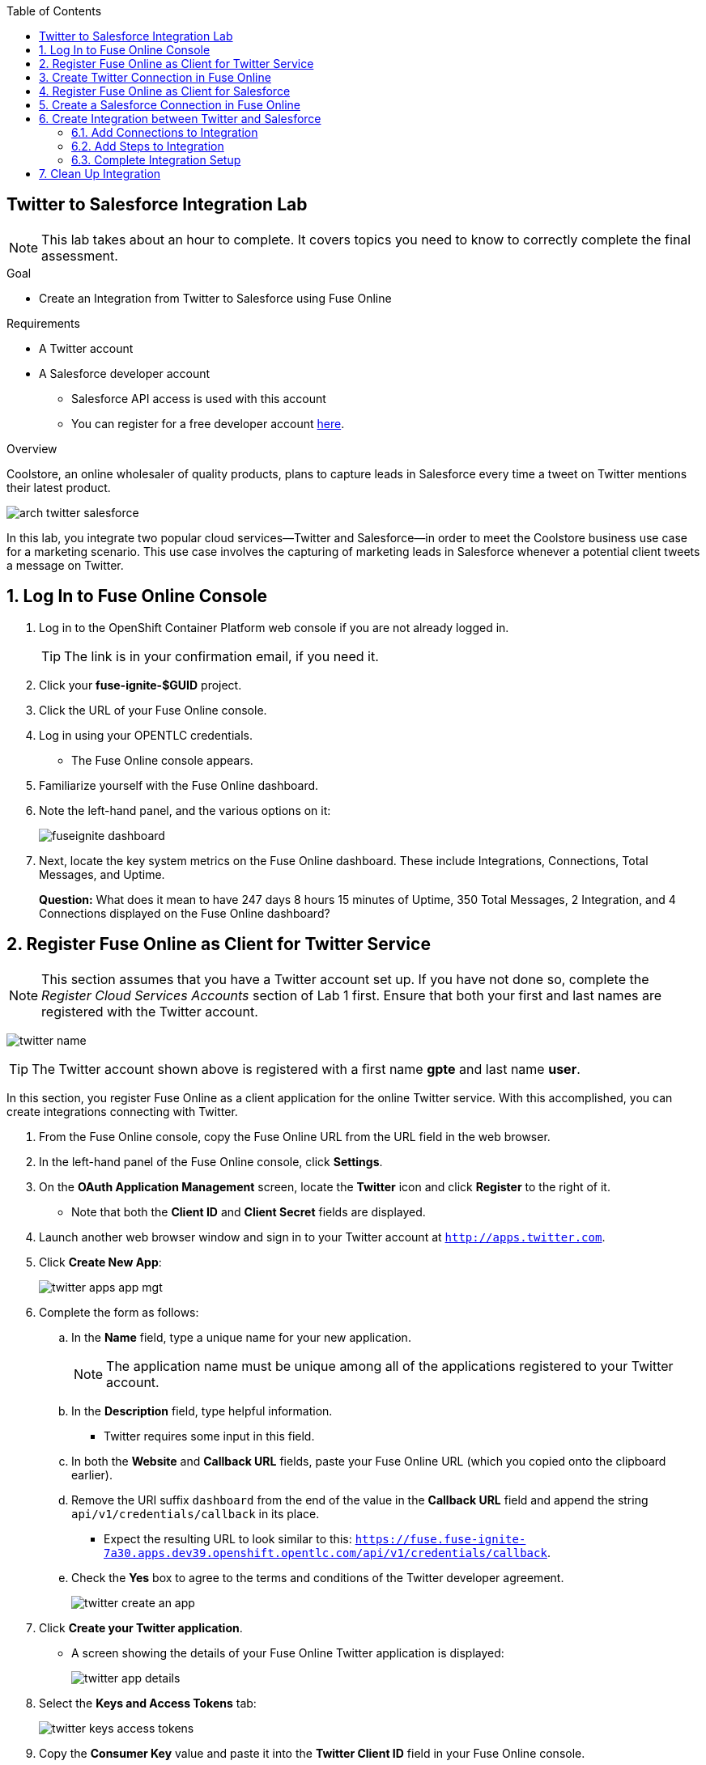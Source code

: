 :scrollbar:
:toc2:
:linkattrs:
:coursevm:


== Twitter to Salesforce Integration Lab

NOTE: This lab takes about an hour to complete. It covers topics you need to know to correctly complete the final assessment.

.Goal
* Create an Integration from Twitter to Salesforce using Fuse Online

.Requirements
* A Twitter account
* A Salesforce developer account
** Salesforce API access is used with this account
** You can register for a free developer account link:https://developer.salesforce.com/signup[here].

.Overview
Coolstore, an online wholesaler of quality products, plans to capture leads in Salesforce every time a tweet on Twitter mentions their latest product.

image::images/arch-twitter-salesforce.png[]
In this lab, you integrate two popular cloud services--Twitter and Salesforce--in order to meet the Coolstore business use case for a marketing scenario. This use case involves the capturing of marketing leads in Salesforce whenever a potential client tweets a message on Twitter.

:numbered:

== Log In to Fuse Online Console
. Log in to the OpenShift Container Platform web console if you are not already logged in.
+
TIP: The link is in your confirmation email, if you need it.

. Click your *fuse-ignite-$GUID* project.
. Click the URL of your Fuse Online console.
. Log in using your OPENTLC credentials.
* The Fuse Online console appears.

. Familiarize yourself with the Fuse Online dashboard.
. Note the left-hand panel, and the various options on it:
+
image::images/fuseignite_dashboard.png[]
+
. Next, locate the key system metrics on the Fuse Online dashboard. These include Integrations, Connections, Total Messages, and Uptime.
+
****
*Question:* What does it mean to have 247 days 8 hours 15 minutes of Uptime, 350 Total Messages, 2 Integration, and 4 Connections displayed on the Fuse Online dashboard?
****

== Register Fuse Online as Client for Twitter Service

NOTE: This section assumes that you have a Twitter account set up. If you have not done so, complete the _Register Cloud Services Accounts_ section of Lab 1 first.
Ensure that both your first and last names are registered with the Twitter account.

image:images/twitter_name.png[]

[TIP]
====
The Twitter account shown above is registered with a first name *gpte* and last name *user*.
====

In this section, you register Fuse Online as a client application for the online Twitter service. With this accomplished, you can create integrations connecting with Twitter.

. From the Fuse Online console, copy the Fuse Online URL from the URL field in the web browser.
. In the left-hand panel of the Fuse Online console, click *Settings*.
. On the *OAuth Application Management* screen, locate the *Twitter* icon and click *Register* to the right of it.
* Note that both the *Client ID* and *Client Secret* fields are displayed.
. Launch another web browser window and sign in to your Twitter account at `http://apps.twitter.com`.
. Click *Create New App*:
+
image::images/twitter-apps-app-mgt.png[]
. Complete the form as follows:
.. In the *Name* field, type a unique name for your new application.
+
[NOTE]
====
The application name must be unique among all of the applications registered to your Twitter account.
====
+
.. In the *Description* field, type helpful information.
** Twitter requires some input in this field.
.. In both the *Website* and *Callback URL* fields, paste your Fuse Online URL (which you copied onto the clipboard earlier).
.. Remove the URI suffix `dashboard` from the end of the value in the *Callback URL* field and append the string `api/v1/credentials/callback` in its place.
** Expect the resulting URL to look similar to this: `https://fuse.fuse-ignite-7a30.apps.dev39.openshift.opentlc.com/api/v1/credentials/callback`.
.. Check the *Yes* box to agree to the terms and conditions of the Twitter developer agreement.
+
image::images/twitter-create-an-app.png[]

. Click *Create your Twitter application*.
* A screen showing the details of your Fuse Online Twitter application is displayed:
+
image::images/twitter-app-details.png[]

. Select the *Keys and Access Tokens* tab:
+
image::images/twitter-keys-access-tokens.png[]

. Copy the *Consumer Key* value and paste it into the *Twitter Client ID* field in your Fuse Online console.
. Switch back to your Twitter account, copy the *Consumer Secret* value, and paste it into the *Twitter Client Secret* field in the Fuse Online console.
. Click *Save*.
. When the *Registration successful!* message appears, click *OK*:
+
image::images/oauth-app-management-twitter-credentials.png[]

Your Fuse Online instance is now registered as a Twitter client application.

== Create Twitter Connection in Fuse Online

Before an integration can be created, a connection has to be created for each cloud service endpoint that will be integrated. These cloud services have to support the link:https://oauth.net/2[OAuth protocol].

In this section, you create a Twitter connection, and later in the lab, a Salesforce connection.

. In the left-hand panel of the Fuse Online console, click *Connections* to display the available connections.
. Click *Create Connection* to display the connector types:
+
image::images/create_connection_wizard.png[]

. Select the *Twitter* connector type.
. On the *Configure Connection* screen, click *Connect Twitter*:
+
image::images/create_connection_twitter.png[]
* This opens Twitter.
. On the Twitter authorization screen, click *Authorize app*:
+
image::images/twitter-authorize-app.png[]
* This returns you to the Fuse Online console.
. On the *Name Connection* screen, type a name for your Twitter connection in the *Connection Name* field.
+
IMPORTANT: Every connection must have a unique name.
. Type a description of the connection in the *Description* field.
. Click *Create*:
+
image::images/create_connection_twitter_name.png[]
* The Twitter connection that you just created appears.

The Twitter connection in your Fuse Online project is now set up and can be used in multiple integrations.

== Register Fuse Online as Client for Salesforce

NOTE: This section assumes that you have a Salesforce account set up. If you do not, complete the _Register Cloud Services Accounts_ section of Lab 1 first.

In this section, you register Fuse Online with Salesforce as a prerequisite to creating a Salesforce connection.

. In the left-hand panel of the Fuse Online console, click *Home*.
. Copy the Fuse Online URL from the URL field in the web browser.
. In the left-hand panel, click *Settings*.
. On the *OAuth Application Management* screen, locate the Salesforce icon and click *Register* to the right of it:
+
image::images/oauth_client_mgt.png[]
* Note that both the *Client ID* and *Client Secret* fields are now displayed.
. Launch a new web browser window and log in to your Salesforce account.
* You set up Fuse Online as a connected app using this account.
+
[NOTE]
====
It is recommended that you use the Salesforce Classic user interface here. To switch, click your profile icon and select *Switch to Salesforce Classic*.
====
+
image::images/salesforce_build_create_apps.png[]
+
. On the Salesforce landing page, click *Setup*.
. Select *Build -> Create -> Apps*.
. Scroll down to *Connected Apps* and click *New*.
* The *New Connected App* screen appears:
+
image::images/salesforce_new_connected_app.png[]
. Complete the required fields:
* *Connected App Name*
* *API Name*
* *Contact Email*
. In the *API (Enable OAuth Settings)* section, complete the following:
.. Check the *Enable OAuth Settings* box.
.. In the *Callback URL* field, paste your Fuse Online URL (which you copied onto the clipboard earlier).
.. Replace the suffix `dashboard` in the URL with `api/v1/credentials/callback`.
** Expect the resulting URL to resemble this: `https://fuse.fuse-ignite-7a30.apps.dev39.openshift.opentlc.com/api/v1/credentials/callback`.
.. In the *Selected OAuth Scopes* field, add the following options from the *Available* list to the *Selected* list:
** *Access and manage your data (api)*
** *Allow access to your unique identifier (openid)*
** *Perform requests on your behalf at any time (refresh_token, offline_access)*
.. Check the *Configure ID Token* and *Include Standard Claims* boxes.
+
image::images/salesforce_enable_oauth_settings.png[]

. Click *Save* and note the message regarding the two- to 10-minute wait time for the application to load.
. Click *Continue* and wait for the Salesforce account screen to appear.
* Note that both the *Consumer Key* and the *Consumer Secret* associated with Fuse Online are displayed:
+
image::images/salesforce_connected_app_fuse_ignite.png[]

. Copy the *Consumer Key* value and paste it into the Salesforce *Client ID* field in your Fuse Online console.
. Switch back to your Salesforce account, copy the *Consumer Secret* value, and paste it into the Salesforce *Client Secret* field in the Fuse Online console.
. Click *Save*.
. When the *Registration successful!* message appears, click *Ok*:
+
image::images/oauth_app_mgt_salesforce.png[]

Fuse Online is now registered as a Salesforce client application.

== Create a Salesforce Connection in Fuse Online

. On the Fuse Online console, click the *Connections* tab.
. Click *Create Connection* to display Fuse Online connectors.
. Select the Salesforce connection type.
. On the *Configure Connection* screen, click *Connect Salesforce*:
+
image::images/create_connection_salesforce.png[]

* A Salesforce authorization screen appears, prompting you to authorize or reject this connection:
+
image::images/salesforce_allow_access.png[]
+
[NOTE]
====
If this error appears:  `error=redirect_uri_mismatch&error_description=redirect_uri%20must%20match%20configuration`, it indicates that an incorrect Fuse Online *Callback URL* was assigned in your Salesforce account. Resolve it by correcting the *Callback URL* as described in the _Register Fuse Online as Client for Salesforce_ section.
====
+
. Click *Allow*.
* The Fuse Online console reappears.
. Type a name in the *Connection Name* field.
* This field helps distinguish each connection.
. Type descriptive information in the *Description* field.
* This helps to explain the purpose for this connection.
. Click *Create* to complete the connection creation process.
* The Salesforce connection that you just created appears.

You now have a Salesforce connection in your Fuse Online project that can be used in multiple integrations.

== Create Integration between Twitter and Salesforce

In this section, you create an integration that monitors Twitter feeds for any mention of your Twitter account name. An identified mention triggers the first step in the integration, which creates new Salesforce records with the Twitter feed information.

image::images/fuseignite_connections.png[]

=== Add Connections to Integration

. In the left-hand panel of the Fuse Online console, click *Integrations*.
* The available connections, including the ones for Salesforce and Twitter that you just created, are displayed.
. Click *Create Integration*.
* The *Choose a Start Connection* screen appears:
+
image::images/choose_start_connection.png[]
+
[NOTE]
====
The credentials defined for each connection are used when the integration is active. Both connections--Twitter and Salesforce--in this integration invoke the credentials that have been set in order to access the respective Twitter and Salesforce applications.
====

. Select the Twitter connection.
. Select *Mention* on the *Choose an Action* screen:
+
image::images/choose_an_action_twitter_mention.png[]

* The *Choose a Finish Connection* screen appears:
+
image::images/choose_finish_connection.png[]

. Select the Salesforce connection.
. On the *Choose an Action* screen, select *New record*:
+
image::images/choose_an_action_salesforce_new_record.png[]
+
NOTE: Data operations (CRUDL) are typical actions. For the Salesforce connection, the action you have to define involves creating new Salesforce records based on suitable leads captured from Twitter feeds.

. Select *Contact* as the Salesforce record to create.
. Click *Done*.
* The *Add to Integration* screen is displayed:
+
image::images/add_to_integration.png[]

. (Optional) Provide configuration information to both the Twitter and Salesforce connections.
+
****
*Question:* What are the suitable configuration changes that come to mind?
****

=== Add Steps to Integration

Part of every integration are steps. A step operates on data obtained, from either a connection or another step, and makes it available to either the next connection or step.

Different types of steps are available, including a _basic filter_ step and a _data mapping_ step.
The basic filter step checks tweets that mention specific keywords. The integration continues only if that content is present. The data mapping step correlates data captured from Twitter feeds with contact fields in Salesforce.

==== Add Basic Filter Step

. On the *Add to Integration* screen, click *Add a Step*.
. Select *Basic Filter*:
+
image::images/add_a_step_basic_filter.png[]

. Start typing `text` in the first field, then select *text* when it appears in the list:
+
image::images/configure_rule_filter_text.png[]
+
NOTE: By selecting *text*, the body of the tweet serves as the content to be filtered.

. In the adjacent list, select *contains*.
* This is the filter condition that has to be met in the integration.
. Type `#FuseOnline` in the *Keywords* field.
* A valid tweet has to contain the text in this field.
. Click *Done* to create the basic filter step:
+
image::images/configure_basic_filter_step.png[]


==== Add Data Mapper Step

In this section, you create a data mapper step that correlates Twitter mention fields to Salesforce contact fields.

. In the left-hand panel of Fuse Online, hover over the image:images/add_filter_icon.png[] icon located between the basic filter step and the finish connection and select *Add a step*:
+
image::images/add_filter_step.png[]
. On the *Choose a Step* screen, select *Data Mapper*:
+
image::images/add_a_step_data_mapper.png[]
+
. Create a mapping between the Twitter *name* field in the *Sources* panel and the Salesforce *FirstName* and *LastName* fields in the *Target* panel.
* You need to map to both, as Salesforce uses two fields for the name.
+
[TIP]
====
If you make a mistake while creating a data mapping, it is easy to delete it. Simply click the garbage bin icon at the top of the *Mapping Details* panel:

image::images/mapping_details_garbagebin.png[]
====

.. In the *Sources* panel, scroll down to the *user* folder and expand it.
.. Scroll down and click the *name* field.
.. In the *Action* section of the *Mapping Details* panel on the right, select *Separate* from the *Action* list.
.. In the *Targets* section, start typing `FirstName` in the field, then select *FirstName* from the list that appears.
+
image::images/configure_mapper_username_firstname.png[]
+
.. Click *Add Target*.
.. In the second *Targets* section, start typing `LastName`, then select *LastName* from the list.
** Observe that the data mapper step now displays a line from the Twitter *name* field to both the Salesforce *FirstName* field and *LastName* field (The blue lines highlight the current focus.):
+
image::images/configure_mapper_username_firstname_lastname.png[]


==== Create Second Mapping

In this section, you create a mapping from the Twitter *screenName* field to the Salesforce *Title* field.

. In the *Sources* panel, scroll down the list of fields and click *screenName*.
. In the *Target* panel, click image:images/magnifying_glass_icon.png[] and type `title` in the search field.
. Select the *Title* field when it appears.
* The data mapper step now displays a line from the Twitter *screenName* field to the Salesforce *Title* field:
+
image::images/configure_mapper_userscreenname_title.png[]

==== Create Third Mapping

In this section, you create a mapping from the Twitter *text* field to the Salesforce *Description* field.

. In the *Sources* panel, click image:images/magnifying_glass_icon.png[] and type `text` in the search field.

. Expand the *user* folder and select the *text* field:
+
image::images/source_column_text_field.png[]

. In the *Target* panel, click image:images/magnifying_glass_icon.png[] and type `Description` in the search field, then click the *Description* field when it appears:
+
image::images/configure_mapper_statustext_description.png[]
+
. Click image:images/grid_icon.png[] above the *Mapping Details* panel.
* The list of data mappings you created appears:
+
image::images/configure_mapper_grid.png[]

. Click *Done* at the top right-hand corner of the console.

=== Complete Integration Setup

Now that you have completed the integration, deploy and test it.

==== Deploy Integration

. Type `Twitter to Salesforce` in the *Enter integration name* field at the top of the left-hand panel in the Fuse Online console.
. Click *Publish*.
* Deployment of the integration begins immediately and lasts several minutes.
. Click *Integrations*.
. Select the *Twitter to Salesforce* integration and verify that it is active:
+
image::images/twitter_to_salesforce_integration.png[]

==== Validate Integration

In this section, you test that the integration creates a Salesforce record only when you send a tweet that contains the specific keyword criteria defined in the basic filter step.

. Start with a negative test case by sending a tweet that meets the following criteria:
* Contains your Twitter handle with the `@` prefix
* Does not contain the keywords specified in the basic filter step
+
.Sample Tweet
----
@rhgpte loves #VertX and #DecisionManager
----
. After a minute, confirm that your Twitter handle (without the `@` prefix) does not exist in any Salesforce contact record.
. Next, try a positive test case by sending a tweet that meets the following criteria:
* Contains your Twitter handle with a `@` prefix
* Contains the keywords specified in the basic filter step
+
.Sample Tweet
----
@rhgpte loves #FuseOnline
----
+
. After a few minutes, confirm that a contact record containing both your first name and your last name was created in Salesforce:
+
image::images/sfdc_contact_created.png[]
+
****
*Questions:*

* What are the fields in the Salesforce contact record that capture the information from your tweet?
* Can you recognize the various parts of the text from the tweet?
****
+
TIP: Verify that the text from your tweet is captured in the *Description* field and your Twitter handle is captured in the *Title* field.

. (Optional) Recreate the integration, this time using the *Search criteria* functionality of *Twitter Connect* and the phrase `#FuseIgniteRocks` as the criteria for tweets to be captured as leads.
+
****
*Question:* What are the other changes that you have to make in order to complete this integration?
****

== Clean Up Integration

. In the left-hand panel of the Fuse Online console, click *Integrations*.
. Select the *Twitter to Salesforce* integration:
+
image::images/integrations_twitter_salesforce.png[]

. Click *Stop Integration*:
+
image::images/integration_summary_stop.png[]
. Click *OK* at the bottom of the summary panel.
* This deactivates the integration.

. Select the inactive *Twitter to Salesforce* integration.
. Click *Delete Integration*, then click *OK* at the bottom of the summary panel.
+
[TIP]
Practice good housekeeping: Delete integrations that are no longer needed. This releases the resources used by the integrations back to the Fuse Online system resource pool.

You have completed, tested, and cleaned up your integration in Fuse Online.

ifdef::showscript[]

endif::showscript[]
